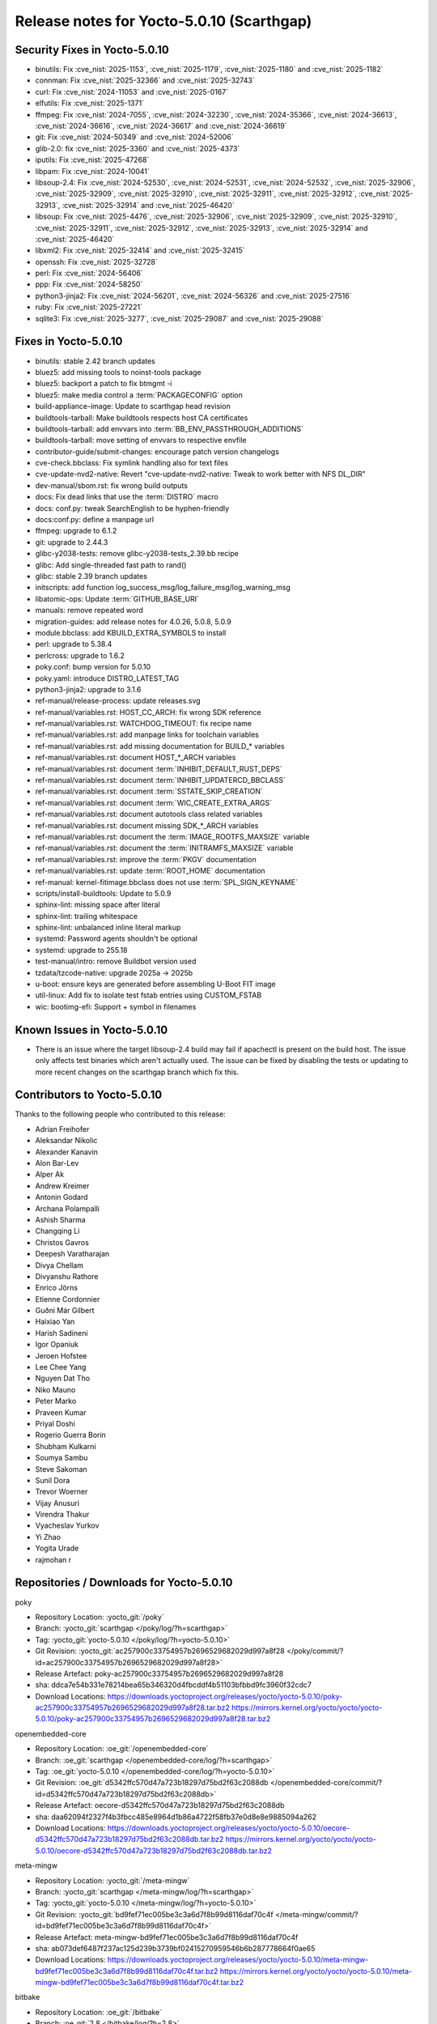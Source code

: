 .. SPDX-License-Identifier: CC-BY-SA-2.0-UK

Release notes for Yocto-5.0.10 (Scarthgap)
------------------------------------------

Security Fixes in Yocto-5.0.10
~~~~~~~~~~~~~~~~~~~~~~~~~~~~~~

-  binutils: Fix :cve_nist:`2025-1153`, :cve_nist:`2025-1179`, :cve_nist:`2025-1180` and
   :cve_nist:`2025-1182`
-  connman: Fix :cve_nist:`2025-32366` and :cve_nist:`2025-32743`
-  curl: Fix :cve_nist:`2024-11053` and :cve_nist:`2025-0167`
-  elfutils: Fix :cve_nist:`2025-1371`
-  ffmpeg: Fix :cve_nist:`2024-7055`, :cve_nist:`2024-32230`, :cve_nist:`2024-35366`,
   :cve_nist:`2024-36613`, :cve_nist:`2024-36616`, :cve_nist:`2024-36617` and :cve_nist:`2024-36619`
-  git: Fix :cve_nist:`2024-50349` and :cve_nist:`2024-52006`
-  glib-2.0: fix :cve_nist:`2025-3360` and :cve_nist:`2025-4373`
-  iputils: Fix :cve_nist:`2025-47268`
-  libpam: Fix :cve_nist:`2024-10041`
-  libsoup-2.4: Fix :cve_nist:`2024-52530`, :cve_nist:`2024-52531`, :cve_nist:`2024-52532`,
   :cve_nist:`2025-32906`, :cve_nist:`2025-32909`, :cve_nist:`2025-32910`, :cve_nist:`2025-32911`,
   :cve_nist:`2025-32912`, :cve_nist:`2025-32913`, :cve_nist:`2025-32914` and :cve_nist:`2025-46420`
-  libsoup: Fix :cve_nist:`2025-4476`, :cve_nist:`2025-32906`, :cve_nist:`2025-32909`,
   :cve_nist:`2025-32910`, :cve_nist:`2025-32911`, :cve_nist:`2025-32912`, :cve_nist:`2025-32913`,
   :cve_nist:`2025-32914` and :cve_nist:`2025-46420`
-  libxml2: Fix :cve_nist:`2025-32414` and :cve_nist:`2025-32415`
-  openssh: Fix :cve_nist:`2025-32728`
-  perl: Fix :cve_nist:`2024-56406`
-  ppp: Fix :cve_nist:`2024-58250`
-  python3-jinja2: Fix :cve_nist:`2024-56201`, :cve_nist:`2024-56326` and :cve_nist:`2025-27516`
-  ruby: Fix :cve_nist:`2025-27221`
-  sqlite3: Fix :cve_nist:`2025-3277`, :cve_nist:`2025-29087` and :cve_nist:`2025-29088`


Fixes in Yocto-5.0.10
~~~~~~~~~~~~~~~~~~~~~

-  binutils: stable 2.42 branch updates
-  bluez5: add missing tools to noinst-tools package
-  bluez5: backport a patch to fix btmgmt -i
-  bluez5: make media control a :term:`PACKAGECONFIG` option
-  build-appliance-image: Update to scarthgap head revision
-  buildtools-tarball: Make buildtools respects host CA certificates
-  buildtools-tarball: add envvars into :term:`BB_ENV_PASSTHROUGH_ADDITIONS`
-  buildtools-tarball: move setting of envvars to respective envfile
-  contributor-guide/submit-changes: encourage patch version changelogs
-  cve-check.bbclass: Fix symlink handling also for text files
-  cve-update-nvd2-native: Revert "cve-update-nvd2-native: Tweak to work better with NFS DL_DIR"
-  dev-manual/sbom.rst: fix wrong build outputs
-  docs: Fix dead links that use the :term:`DISTRO` macro
-  docs: conf.py: tweak SearchEnglish to be hyphen-friendly
-  docs:conf.py: define a manpage url
-  ffmpeg: upgrade to 6.1.2
-  git: upgrade to 2.44.3
-  glibc-y2038-tests: remove glibc-y2038-tests_2.39.bb recipe
-  glibc: Add single-threaded fast path to rand()
-  glibc: stable 2.39 branch updates
-  initscripts: add function log_success_msg/log_failure_msg/log_warning_msg
-  libatomic-ops: Update :term:`GITHUB_BASE_URI`
-  manuals: remove repeated word
-  migration-guides: add release notes for 4.0.26, 5.0.8, 5.0.9
-  module.bbclass: add KBUILD_EXTRA_SYMBOLS to install
-  perl: upgrade to 5.38.4
-  perlcross: upgrade to 1.6.2
-  poky.conf: bump version for 5.0.10
-  poky.yaml: introduce DISTRO_LATEST_TAG
-  python3-jinja2: upgrade to 3.1.6
-  ref-manual/release-process: update releases.svg
-  ref-manual/variables.rst: HOST_CC_ARCH: fix wrong SDK reference
-  ref-manual/variables.rst: WATCHDOG_TIMEOUT: fix recipe name
-  ref-manual/variables.rst: add manpage links for toolchain variables
-  ref-manual/variables.rst: add missing documentation for BUILD_* variables
-  ref-manual/variables.rst: document HOST_*_ARCH variables
-  ref-manual/variables.rst: document :term:`INHIBIT_DEFAULT_RUST_DEPS`
-  ref-manual/variables.rst: document :term:`INHIBIT_UPDATERCD_BBCLASS`
-  ref-manual/variables.rst: document :term:`SSTATE_SKIP_CREATION`
-  ref-manual/variables.rst: document :term:`WIC_CREATE_EXTRA_ARGS`
-  ref-manual/variables.rst: document autotools class related variables
-  ref-manual/variables.rst: document missing SDK_*_ARCH variables
-  ref-manual/variables.rst: document the :term:`IMAGE_ROOTFS_MAXSIZE` variable
-  ref-manual/variables.rst: document the :term:`INITRAMFS_MAXSIZE` variable
-  ref-manual/variables.rst: improve the :term:`PKGV` documentation
-  ref-manual/variables.rst: update :term:`ROOT_HOME` documentation
-  ref-manual: kernel-fitimage.bbclass does not use :term:`SPL_SIGN_KEYNAME`
-  scripts/install-buildtools: Update to 5.0.9
-  sphinx-lint: missing space after literal
-  sphinx-lint: trailing whitespace
-  sphinx-lint: unbalanced inline literal markup
-  systemd: Password agents shouldn't be optional
-  systemd: upgrade to 255.18
-  test-manual/intro: remove Buildbot version used
-  tzdata/tzcode-native: upgrade 2025a -> 2025b
-  u-boot: ensure keys are generated before assembling U-Boot FIT image
-  util-linux: Add fix to isolate test fstab entries using CUSTOM_FSTAB
-  wic: bootimg-efi: Support + symbol in filenames


Known Issues in Yocto-5.0.10
~~~~~~~~~~~~~~~~~~~~~~~~~~~~

-  There is an issue where the target libsoup-2.4 build may fail if apachectl is present on the build
   host. The issue only affects test binaries which aren't actually used. The issue can be fixed by
   disabling the tests or updating to more recent changes on the scarthgap branch which fix this.


Contributors to Yocto-5.0.10
~~~~~~~~~~~~~~~~~~~~~~~~~~~~

Thanks to the following people who contributed to this release:

-  Adrian Freihofer
-  Aleksandar Nikolic
-  Alexander Kanavin
-  Alon Bar-Lev
-  Alper Ak
-  Andrew Kreimer
-  Antonin Godard
-  Archana Polampalli
-  Ashish Sharma
-  Changqing Li
-  Christos Gavros
-  Deepesh Varatharajan
-  Divya Chellam
-  Divyanshu Rathore
-  Enrico Jörns
-  Etienne Cordonnier
-  Guðni Már Gilbert
-  Haixiao Yan
-  Harish Sadineni
-  Igor Opaniuk
-  Jeroen Hofstee
-  Lee Chee Yang
-  Nguyen Dat Tho
-  Niko Mauno
-  Peter Marko
-  Praveen Kumar
-  Priyal Doshi
-  Rogerio Guerra Borin
-  Shubham Kulkarni
-  Soumya Sambu
-  Steve Sakoman
-  Sunil Dora
-  Trevor Woerner
-  Vijay Anusuri
-  Virendra Thakur
-  Vyacheslav Yurkov
-  Yi Zhao
-  Yogita Urade
-  rajmohan r

Repositories / Downloads for Yocto-5.0.10
~~~~~~~~~~~~~~~~~~~~~~~~~~~~~~~~~~~~~~~~~~

poky

-  Repository Location: :yocto_git:`/poky`
-  Branch: :yocto_git:`scarthgap </poky/log/?h=scarthgap>`
-  Tag:  :yocto_git:`yocto-5.0.10 </poky/log/?h=yocto-5.0.10>`
-  Git Revision: :yocto_git:`ac257900c33754957b2696529682029d997a8f28 </poky/commit/?id=ac257900c33754957b2696529682029d997a8f28>`
-  Release Artefact: poky-ac257900c33754957b2696529682029d997a8f28
-  sha: ddca7e54b331e78214bea65b346320d4fbcddf4b51103bfbbd9fc3960f32cdc7
-  Download Locations:
   https://downloads.yoctoproject.org/releases/yocto/yocto-5.0.10/poky-ac257900c33754957b2696529682029d997a8f28.tar.bz2
   https://mirrors.kernel.org/yocto/yocto/yocto-5.0.10/poky-ac257900c33754957b2696529682029d997a8f28.tar.bz2

openembedded-core

-  Repository Location: :oe_git:`/openembedded-core`
-  Branch: :oe_git:`scarthgap </openembedded-core/log/?h=scarthgap>`
-  Tag:  :oe_git:`yocto-5.0.10 </openembedded-core/log/?h=yocto-5.0.10>`
-  Git Revision: :oe_git:`d5342ffc570d47a723b18297d75bd2f63c2088db </openembedded-core/commit/?id=d5342ffc570d47a723b18297d75bd2f63c2088db>`
-  Release Artefact: oecore-d5342ffc570d47a723b18297d75bd2f63c2088db
-  sha: daa62094f2327f4b3fbcc485e8964d1b86a4722f58fb37e0d8e8e9885094a262
-  Download Locations:
   https://downloads.yoctoproject.org/releases/yocto/yocto-5.0.10/oecore-d5342ffc570d47a723b18297d75bd2f63c2088db.tar.bz2
   https://mirrors.kernel.org/yocto/yocto/yocto-5.0.10/oecore-d5342ffc570d47a723b18297d75bd2f63c2088db.tar.bz2

meta-mingw

-  Repository Location: :yocto_git:`/meta-mingw`
-  Branch: :yocto_git:`scarthgap </meta-mingw/log/?h=scarthgap>`
-  Tag:  :yocto_git:`yocto-5.0.10 </meta-mingw/log/?h=yocto-5.0.10>`
-  Git Revision: :yocto_git:`bd9fef71ec005be3c3a6d7f8b99d8116daf70c4f </meta-mingw/commit/?id=bd9fef71ec005be3c3a6d7f8b99d8116daf70c4f>`
-  Release Artefact: meta-mingw-bd9fef71ec005be3c3a6d7f8b99d8116daf70c4f
-  sha: ab073def6487f237ac125d239b3739bf02415270959546b6b287778664f0ae65
-  Download Locations:
   https://downloads.yoctoproject.org/releases/yocto/yocto-5.0.10/meta-mingw-bd9fef71ec005be3c3a6d7f8b99d8116daf70c4f.tar.bz2
   https://mirrors.kernel.org/yocto/yocto/yocto-5.0.10/meta-mingw-bd9fef71ec005be3c3a6d7f8b99d8116daf70c4f.tar.bz2

bitbake

-  Repository Location: :oe_git:`/bitbake`
-  Branch: :oe_git:`2.8 </bitbake/log/?h=2.8>`
-  Tag:  :oe_git:`yocto-5.0.10 </bitbake/log/?h=yocto-5.0.10>`
-  Git Revision: :oe_git:`696c2c1ef095f8b11c7d2eff36fae50f58c62e5e </bitbake/commit/?id=696c2c1ef095f8b11c7d2eff36fae50f58c62e5e>`
-  Release Artefact: bitbake-696c2c1ef095f8b11c7d2eff36fae50f58c62e5e
-  sha: fc83f879cd6dd14b9b7eba0161fec23ecc191fed0fb00556ba729dceef6c145f
-  Download Locations:
   https://downloads.yoctoproject.org/releases/yocto/yocto-5.0.10/bitbake-696c2c1ef095f8b11c7d2eff36fae50f58c62e5e.tar.bz2
   https://mirrors.kernel.org/yocto/yocto/yocto-5.0.10/bitbake-696c2c1ef095f8b11c7d2eff36fae50f58c62e5e.tar.bz2

yocto-docs

-  Repository Location: :yocto_git:`/yocto-docs`
-  Branch: :yocto_git:`scarthgap </yocto-docs/log/?h=scarthgap>`
-  Tag: :yocto_git:`yocto-5.0.10 </yocto-docs/log/?h=yocto-5.0.10>`
-  Git Revision: :yocto_git:`3996388e337377bedc113d072a51fe9d68dd40c6 </yocto-docs/commit/?id=3996388e337377bedc113d072a51fe9d68dd40c6>`


